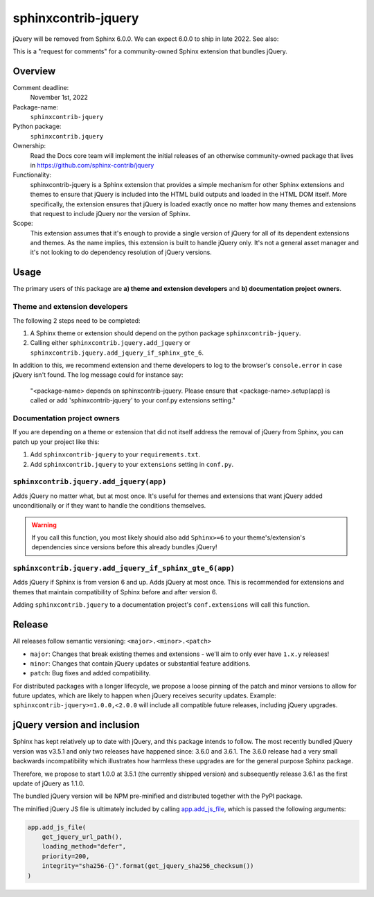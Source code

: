 sphinxcontrib-jquery
====================

jQuery will be removed from Sphinx 6.0.0. We can expect 6.0.0 to ship in late 2022. See also:

.. seealso::

    * https://github.com/sphinx-doc/sphinx/issues/7405
    * https://github.com/sphinx-doc/sphinx/issues/10070
    * https://github.com/readthedocs/sphinx-hoverxref/issues/160
    * https://github.com/readthedocs/sphinx_rtd_theme/issues/1253
    * https://github.com/pydata/pydata-sphinx-theme/issues/764

This is a "request for comments" for a community-owned Sphinx extension that bundles jQuery.


Overview
--------

Comment deadline:
  November 1st, 2022

Package-name:
  ``sphinxcontrib-jquery``

Python package:
  ``sphinxcontrib.jquery``

Ownership:
  Read the Docs core team will implement the initial releases of an otherwise community-owned package that lives in https://github.com/sphinx-contrib/jquery

Functionality:
  sphinxcontrib-jquery is a Sphinx extension that provides a simple mechanism for other Sphinx extensions and themes to ensure that jQuery is included into the HTML build outputs and loaded in the HTML DOM itself.
  More specifically, the extension ensures that jQuery is loaded exactly once no matter how many themes and extensions that request to include jQuery nor the version of Sphinx.

Scope:
  This extension assumes that it's enough to provide a single version of jQuery for all of its dependent extensions and themes.
  As the name implies, this extension is built to handle jQuery only.
  It's not a general asset manager and it's not looking to do dependency resolution of jQuery versions.

Usage
-----

The primary users of this package are
**a) theme and extension developers** and
**b) documentation project owners**.


Theme and extension developers
~~~~~~~~~~~~~~~~~~~~~~~~~~~~~~

The following 2 steps need to be completed:

#. A Sphinx theme or extension should depend on the python package ``sphinxcontrib-jquery``.
#. Calling either ``sphinxcontrib.jquery.add_jquery`` or ``sphinxcontrib.jquery.add_jquery_if_sphinx_gte_6``.

In addition to this, we recommend extension and theme developers to log to the browser's ``console.error`` in case jQuery isn't found. The log message could for instance say:

  "<package-name> depends on sphinxcontrib-jquery. Please ensure that <package-name>.setup(app) is called or add 'sphinxcontrib-jquery' to your conf.py extensions setting."


Documentation project owners
~~~~~~~~~~~~~~~~~~~~~~~~~~~~

If you are depending on a theme or extension that did not itself address the removal of jQuery from Sphinx, you can patch up your project like this:

#. Add ``sphinxcontrib-jquery`` to your ``requirements.txt``.
#. Add ``sphinxcontrib.jquery`` to your ``extensions`` setting in ``conf.py``.


``sphinxcontrib.jquery.add_jquery(app)``
~~~~~~~~~~~~~~~~~~~~~~~~~~~~~~~~~~~~~~~~

Adds jQuery no matter what, but at most once.
It's useful for themes and extensions that want jQuery added unconditionally or if they want to handle the conditions themselves.

.. warning::

  If you call this function, you most likely should also add ``Sphinx>=6`` to your theme's/extension's dependencies since versions before this already bundles jQuery!


``sphinxcontrib.jquery.add_jquery_if_sphinx_gte_6(app)``
~~~~~~~~~~~~~~~~~~~~~~~~~~~~~~~~~~~~~~~~~~~~~~~~~~~~~~~~

Adds jQuery if Sphinx is from version 6 and up. Adds jQuery at most once.
This is recommended for extensions and themes that maintain compatibility of Sphinx before and after version 6.

Adding ``sphinxcontrib.jquery`` to a documentation project's ``conf.extensions`` will call this function.


Release
-------

All releases follow semantic versioning: ``<major>.<minor>.<patch>``

* ``major``: Changes that break existing themes and extensions - we'll aim to only ever have ``1.x.y`` releases!
* ``minor``: Changes that contain jQuery updates or substantial feature additions.
* ``patch``: Bug fixes and added compatibility.

For distributed packages with a longer lifecycle, we propose a loose pinning of the patch and minor versions to allow for future updates, which are likely to happen when jQuery receives security updates.
Example: ``sphinxcontrib-jquery>=1.0.0,<2.0.0`` will include all compatible future releases, including jQuery upgrades.


jQuery version and inclusion
----------------------------

Sphinx has kept relatively up to date with jQuery, and this package intends to follow.
The most recently bundled jQuery version was v3.5.1 and only two releases have happened since: 3.6.0 and 3.6.1.
The 3.6.0 release had a very small backwards incompatibility which illustrates how harmless these upgrades are for the general purpose Sphinx package.

Therefore, we propose to start 1.0.0 at 3.5.1 (the currently shipped version) and subsequently release 3.6.1 as the first update of jQuery as 1.1.0.

The bundled jQuery version will be NPM pre-minified and distributed together with the PyPI package.

The minified jQuery JS file is ultimately included by calling `app.add_js_file <https://www.sphinx-doc.org/en/master/extdev/appapi.html#sphinx.application.Sphinx.add_js_file>`_, which is passed the following arguments:

.. code:: python

  app.add_js_file(
      get_jquery_url_path(),
      loading_method="defer",
      priority=200,
      integrity="sha256-{}".format(get_jquery_sha256_checksum())
  )
